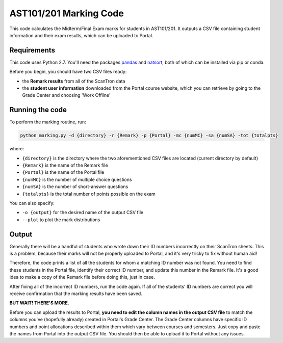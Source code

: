 AST101/201 Marking Code
========

This code calculates the Midterm/Final Exam marks for students in AST101/201. 
It outputs a CSV file containing student information and their exam results, which can be uploaded to Portal.


Requirements
++++++++++++++

This code uses Python 2.7. You'll need the packages `pandas <https://pandas.pydata.org/pandas-docs/stable/install.html>`_ and `natsort <http://natsort.readthedocs.io/en/master/intro.html#installation>`_, both of which can be installed via pip or conda.

Before you begin, you should have two CSV files ready: 

* the **Remark results** from all of the ScanTron data
* the **student user information** downloaded from the Portal course website, which you can retrieve by going to the Grade Center and choosing 'Work Offline'


Running the code
++++++++++++++

To perform the marking routine, run:

.. code-block:: bash

    python marking.py -d {directory} -r {Remark} -p {Portal} -mc {numMC} -sa {numSA} -tot {totalpts}

where: 

* ``{directory}`` is the directory where the two aforementioned CSV files are located (current directory by default)
* ``{Remark}`` is the name of the Remark file
* ``{Portal}`` is the name of the Portal file
* ``{numMC}`` is the number of multiple choice questions
* ``{numSA}`` is the number of short-answer questions
* ``{totalpts}`` is the total number of points possible on the exam

You can also specify:

* ``-o {output}`` for the desired name of the output CSV file
* ``--plot`` to plot the mark distributions


Output
++++++++++++++

Generally there will be a handful of students who wrote down their ID numbers incorrectly on their ScanTron sheets. This is a problem, because their marks will not be properly uploaded to Portal, and it's very tricky to fix without human aid!

Therefore, the code prints a list of all the students for whom a matching ID number was not found. You need to find these students in the Portal file, identify their correct ID number, and update this number in the Remark file. It's a good idea to make a copy of the Remark file before doing this, just in case.

After fixing all of the incorrect ID numbers, run the code again. If all of the students' ID numbers are correct you will receive confirmation that the marking results have been saved.

**BUT WAIT! THERE'S MORE.**

Before you can upload the results to Portal, **you need to edit the column names in the output CSV file** to match the columns you've (hopefully already) created in Portal's Grade Center. The Grade Center columns have specific ID numbers and point allocations described within them which vary between courses and semesters. Just copy and paste the names from Portal into the output CSV file. You should then be able to upload it to Portal without any issues. 




